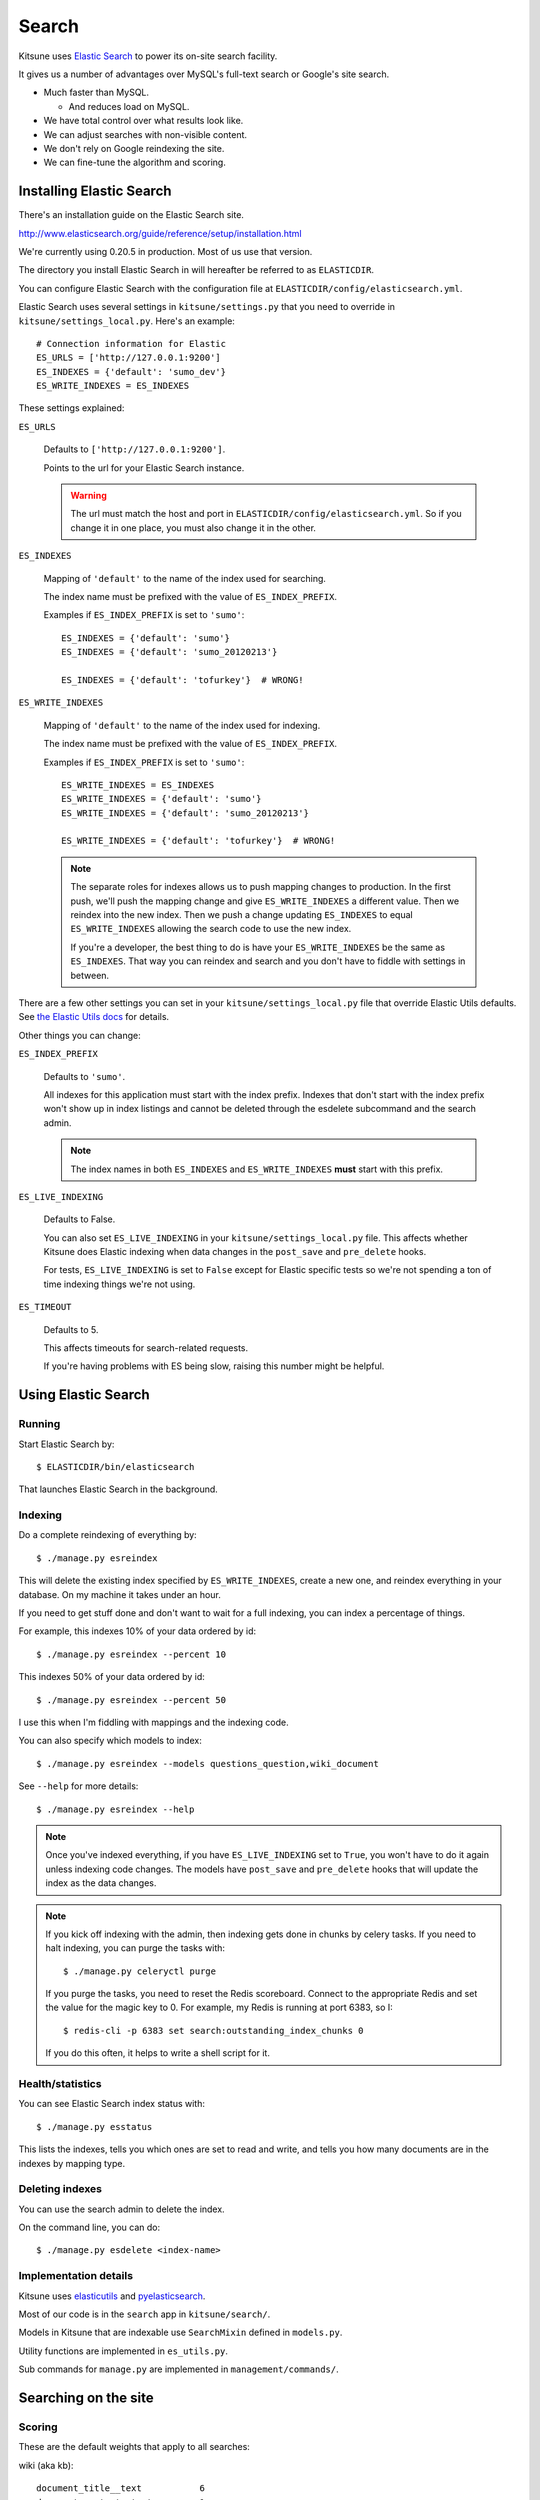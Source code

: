 .. _search-chapter:

======
Search
======

Kitsune uses `Elastic Search <http://www.elasticsearch.org/>`_ to
power its on-site search facility.

It gives us a number of advantages over MySQL's full-text search or
Google's site search.

* Much faster than MySQL.

  * And reduces load on MySQL.

* We have total control over what results look like.
* We can adjust searches with non-visible content.
* We don't rely on Google reindexing the site.
* We can fine-tune the algorithm and scoring.


Installing Elastic Search
=========================

There's an installation guide on the Elastic Search site.

http://www.elasticsearch.org/guide/reference/setup/installation.html

We're currently using 0.20.5 in production. Most of us use that version.

The directory you install Elastic Search in will hereafter be referred
to as ``ELASTICDIR``.

You can configure Elastic Search with the configuration file at
``ELASTICDIR/config/elasticsearch.yml``.

Elastic Search uses several settings in ``kitsune/settings.py`` that you
need to override in ``kitsune/settings_local.py``. Here's an example::

    # Connection information for Elastic
    ES_URLS = ['http://127.0.0.1:9200']
    ES_INDEXES = {'default': 'sumo_dev'}
    ES_WRITE_INDEXES = ES_INDEXES


These settings explained:

``ES_URLS``

    Defaults to ``['http://127.0.0.1:9200']``.

    Points to the url for your Elastic Search instance.

    .. Warning::

       The url must match the host and port in
       ``ELASTICDIR/config/elasticsearch.yml``. So if you change it in
       one place, you must also change it in the other.


``ES_INDEXES``

    Mapping of ``'default'`` to the name of the index used for
    searching.

    The index name must be prefixed with the value of
    ``ES_INDEX_PREFIX``.

    Examples if ``ES_INDEX_PREFIX`` is set to ``'sumo'``::

        ES_INDEXES = {'default': 'sumo'}
        ES_INDEXES = {'default': 'sumo_20120213'}

        ES_INDEXES = {'default': 'tofurkey'}  # WRONG!


``ES_WRITE_INDEXES``

    Mapping of ``'default'`` to the name of the index used for
    indexing.

    The index name must be prefixed with the value of
    ``ES_INDEX_PREFIX``.

    Examples if ``ES_INDEX_PREFIX`` is set to ``'sumo'``::

        ES_WRITE_INDEXES = ES_INDEXES
        ES_WRITE_INDEXES = {'default': 'sumo'}
        ES_WRITE_INDEXES = {'default': 'sumo_20120213'}

        ES_WRITE_INDEXES = {'default': 'tofurkey'}  # WRONG!

    .. Note::

       The separate roles for indexes allows us to push mapping
       changes to production. In the first push, we'll push the
       mapping change and give ``ES_WRITE_INDEXES`` a different
       value. Then we reindex into the new index. Then we push a
       change updating ``ES_INDEXES`` to equal ``ES_WRITE_INDEXES``
       allowing the search code to use the new index.

       If you're a developer, the best thing to do is have your
       ``ES_WRITE_INDEXES`` be the same as ``ES_INDEXES``. That way
       you can reindex and search and you don't have to fiddle with
       settings in between.


There are a few other settings you can set in your
``kitsune/settings_local.py`` file that override Elastic Utils defaults.  See
`the Elastic Utils docs
<http://elasticutils.readthedocs.org/en/latest/installation.html#configure>`_
for details.

Other things you can change:

``ES_INDEX_PREFIX``

    Defaults to ``'sumo'``.

    All indexes for this application must start with the index
    prefix. Indexes that don't start with the index prefix won't show
    up in index listings and cannot be deleted through the esdelete
    subcommand and the search admin.

    .. Note::

       The index names in both ``ES_INDEXES`` and ``ES_WRITE_INDEXES``
       **must** start with this prefix.

``ES_LIVE_INDEXING``

    Defaults to False.

    You can also set ``ES_LIVE_INDEXING`` in your
    ``kitsune/settings_local.py`` file. This affects whether Kitsune does
    Elastic indexing when data changes in the ``post_save`` and
    ``pre_delete`` hooks.

    For tests, ``ES_LIVE_INDEXING`` is set to ``False`` except for
    Elastic specific tests so we're not spending a ton of time
    indexing things we're not using.

``ES_TIMEOUT``

    Defaults to 5.

    This affects timeouts for search-related requests.

    If you're having problems with ES being slow, raising this number
    might be helpful.


Using Elastic Search
====================

Running
-------

Start Elastic Search by::

    $ ELASTICDIR/bin/elasticsearch

That launches Elastic Search in the background.


Indexing
--------

Do a complete reindexing of everything by::

    $ ./manage.py esreindex

This will delete the existing index specified by ``ES_WRITE_INDEXES``,
create a new one, and reindex everything in your database. On my
machine it takes under an hour.

If you need to get stuff done and don't want to wait for a full
indexing, you can index a percentage of things.

For example, this indexes 10% of your data ordered by id::

    $ ./manage.py esreindex --percent 10

This indexes 50% of your data ordered by id::

    $ ./manage.py esreindex --percent 50

I use this when I'm fiddling with mappings and the indexing code.

You can also specify which models to index::

    $ ./manage.py esreindex --models questions_question,wiki_document

See ``--help`` for more details::

    $ ./manage.py esreindex --help


.. Note::

   Once you've indexed everything, if you have ``ES_LIVE_INDEXING``
   set to ``True``, you won't have to do it again unless indexing code
   changes. The models have ``post_save`` and ``pre_delete`` hooks
   that will update the index as the data changes.


.. Note::

   If you kick off indexing with the admin, then indexing gets done in
   chunks by celery tasks. If you need to halt indexing, you can purge
   the tasks with::

       $ ./manage.py celeryctl purge

   If you purge the tasks, you need to reset the Redis scoreboard.
   Connect to the appropriate Redis and set the value for the magic
   key to 0. For example, my Redis is running at port 6383, so I::

       $ redis-cli -p 6383 set search:outstanding_index_chunks 0

   If you do this often, it helps to write a shell script for it.


Health/statistics
-----------------

You can see Elastic Search index status with::

    $ ./manage.py esstatus

This lists the indexes, tells you which ones are set to read and
write, and tells you how many documents are in the indexes by mapping
type.


Deleting indexes
----------------

You can use the search admin to delete the index.

On the command line, you can do::

    $ ./manage.py esdelete <index-name>


Implementation details
----------------------

Kitsune uses `elasticutils <https://github.com/mozilla/elasticutils>`_
and `pyelasticsearch
<http://pyelasticsearch.readthedocs.org/en/latest/>`_.

Most of our code is in the ``search`` app in ``kitsune/search/``.

Models in Kitsune that are indexable use ``SearchMixin`` defined in
``models.py``.

Utility functions are implemented in ``es_utils.py``.

Sub commands for ``manage.py`` are implemented in
``management/commands/``.


Searching on the site
=====================

Scoring
-------

These are the default weights that apply to all searches:

wiki (aka kb)::

    document_title__text           6
    document_content__text         1
    document_keywords__text        8
    document_summary__text         2

questions (aka support forums)::

    question_title__text           4
    question_content__text         3
    question_answer_content__text  3

forums (aka contributor forums)::

    post_title__text               2
    post_content__text             1


Elastic Search is built on top of Lucene so the `Lucene documentation
on scoring
<http://lucene.apache.org/core/old_versioned_docs/versions/3_5_0/scoring.html>`_
covers how a document is scored in regards to the search query and its
contents. The weights modify that---they're query-level boosts.

Additionally, `this blog post from 2006 <http://www.supermind.org/blog/378>`_
is really helpful in terms of provind insight on the implications of
the way things are scored.


Filters
-------

We use a series of filters on document_tag, question_tag, and other
properties of documents like `has_helpful`, `is_locked`, `is_archived`,
etc.

In ElasticSearch, filters remove items from the result set, but don't
affect the scoring.

We cannot apply weights to filtered fields.


Regular search
--------------

A `regular` search is any search that doesn't start from the `Advanced
Search` form.

You could start a `regular` search from the front page or from the
search form on any article page.

Regular search does the following:

1. searches only kb and support forums
2. (filter) kb articles are tagged with the product (e.g. "desktop")
3. (filter) kb articles must not be archived
4. (filter) kb articles must be in Troubleshooting (10) and
   How-to (20) categories
5. (filter) support forum posts tagged with the product
   (e.g. "desktop")
6. (filter) support forum posts must have an answer marked as helpful

It scores as specified above.


Advanced search
---------------

The `advanced` search is any search that starts from the `Advanced
Search` form.

The advanced search is defined by whatever you specify in the
`Advanced Search` form.

For example, if you search for knowledge base articles in the
Troubleshooting category, then we add a filter where the result has to
be in the Troubleshooting category.


Link to the Elastic Search code
-------------------------------

Here's a link to the search view in the master branch:

https://github.com/mozilla/kitsune/blob/master/kitsune/search/views.py
